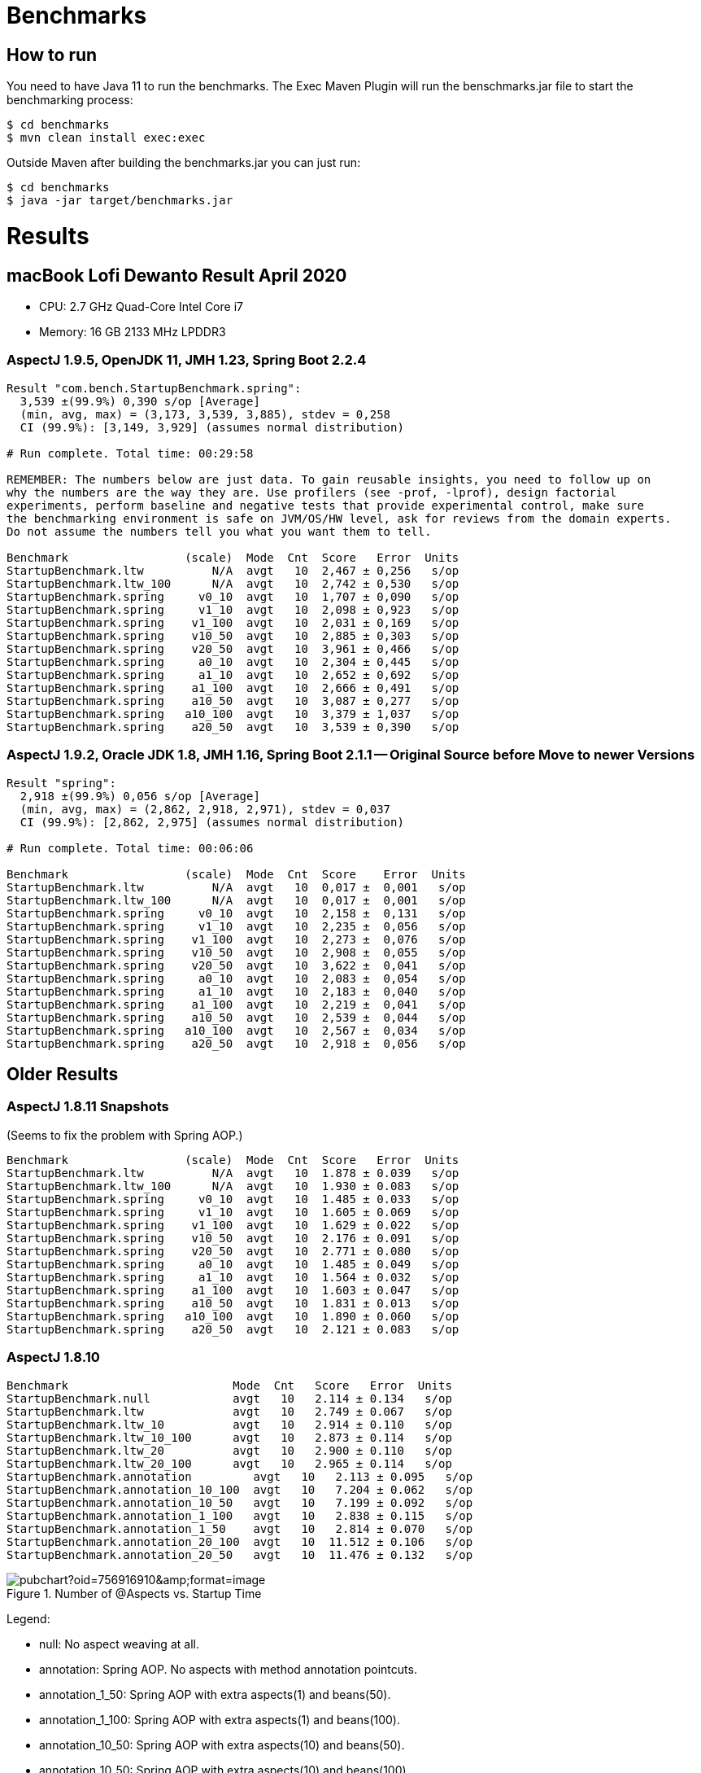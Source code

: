 = Benchmarks

== How to run

You need to have Java 11 to run the benchmarks. The Exec Maven Plugin will run the benschmarks.jar file to start the benchmarking process:

```
$ cd benchmarks
$ mvn clean install exec:exec
```

Outside Maven after building the benchmarks.jar you can just run:

```
$ cd benchmarks
$ java -jar target/benchmarks.jar
```

= Results

== macBook Lofi Dewanto Result April 2020
- CPU: 2.7 GHz Quad-Core Intel Core i7
- Memory: 16 GB 2133 MHz LPDDR3

=== AspectJ 1.9.5, OpenJDK 11, JMH 1.23, Spring Boot 2.2.4

```
Result "com.bench.StartupBenchmark.spring":
  3,539 ±(99.9%) 0,390 s/op [Average]
  (min, avg, max) = (3,173, 3,539, 3,885), stdev = 0,258
  CI (99.9%): [3,149, 3,929] (assumes normal distribution)

# Run complete. Total time: 00:29:58

REMEMBER: The numbers below are just data. To gain reusable insights, you need to follow up on
why the numbers are the way they are. Use profilers (see -prof, -lprof), design factorial
experiments, perform baseline and negative tests that provide experimental control, make sure
the benchmarking environment is safe on JVM/OS/HW level, ask for reviews from the domain experts.
Do not assume the numbers tell you what you want them to tell.

Benchmark                 (scale)  Mode  Cnt  Score   Error  Units
StartupBenchmark.ltw          N/A  avgt   10  2,467 ± 0,256   s/op
StartupBenchmark.ltw_100      N/A  avgt   10  2,742 ± 0,530   s/op
StartupBenchmark.spring     v0_10  avgt   10  1,707 ± 0,090   s/op
StartupBenchmark.spring     v1_10  avgt   10  2,098 ± 0,923   s/op
StartupBenchmark.spring    v1_100  avgt   10  2,031 ± 0,169   s/op
StartupBenchmark.spring    v10_50  avgt   10  2,885 ± 0,303   s/op
StartupBenchmark.spring    v20_50  avgt   10  3,961 ± 0,466   s/op
StartupBenchmark.spring     a0_10  avgt   10  2,304 ± 0,445   s/op
StartupBenchmark.spring     a1_10  avgt   10  2,652 ± 0,692   s/op
StartupBenchmark.spring    a1_100  avgt   10  2,666 ± 0,491   s/op
StartupBenchmark.spring    a10_50  avgt   10  3,087 ± 0,277   s/op
StartupBenchmark.spring   a10_100  avgt   10  3,379 ± 1,037   s/op
StartupBenchmark.spring    a20_50  avgt   10  3,539 ± 0,390   s/op
```

=== AspectJ 1.9.2, Oracle JDK 1.8, JMH 1.16, Spring Boot 2.1.1 -- Original Source before Move to newer Versions

```
Result "spring":
  2,918 ±(99.9%) 0,056 s/op [Average]
  (min, avg, max) = (2,862, 2,918, 2,971), stdev = 0,037
  CI (99.9%): [2,862, 2,975] (assumes normal distribution)

# Run complete. Total time: 00:06:06

Benchmark                 (scale)  Mode  Cnt  Score    Error  Units
StartupBenchmark.ltw          N/A  avgt   10  0,017 ±  0,001   s/op
StartupBenchmark.ltw_100      N/A  avgt   10  0,017 ±  0,001   s/op
StartupBenchmark.spring     v0_10  avgt   10  2,158 ±  0,131   s/op
StartupBenchmark.spring     v1_10  avgt   10  2,235 ±  0,056   s/op
StartupBenchmark.spring    v1_100  avgt   10  2,273 ±  0,076   s/op
StartupBenchmark.spring    v10_50  avgt   10  2,908 ±  0,055   s/op
StartupBenchmark.spring    v20_50  avgt   10  3,622 ±  0,041   s/op
StartupBenchmark.spring     a0_10  avgt   10  2,083 ±  0,054   s/op
StartupBenchmark.spring     a1_10  avgt   10  2,183 ±  0,040   s/op
StartupBenchmark.spring    a1_100  avgt   10  2,219 ±  0,041   s/op
StartupBenchmark.spring    a10_50  avgt   10  2,539 ±  0,044   s/op
StartupBenchmark.spring   a10_100  avgt   10  2,567 ±  0,034   s/op
StartupBenchmark.spring    a20_50  avgt   10  2,918 ±  0,056   s/op
```

== Older Results

=== AspectJ 1.8.11 Snapshots

(Seems to fix the problem with Spring AOP.)

```
Benchmark                 (scale)  Mode  Cnt  Score   Error  Units
StartupBenchmark.ltw          N/A  avgt   10  1.878 ± 0.039   s/op
StartupBenchmark.ltw_100      N/A  avgt   10  1.930 ± 0.083   s/op
StartupBenchmark.spring     v0_10  avgt   10  1.485 ± 0.033   s/op
StartupBenchmark.spring     v1_10  avgt   10  1.605 ± 0.069   s/op
StartupBenchmark.spring    v1_100  avgt   10  1.629 ± 0.022   s/op
StartupBenchmark.spring    v10_50  avgt   10  2.176 ± 0.091   s/op
StartupBenchmark.spring    v20_50  avgt   10  2.771 ± 0.080   s/op
StartupBenchmark.spring     a0_10  avgt   10  1.485 ± 0.049   s/op
StartupBenchmark.spring     a1_10  avgt   10  1.564 ± 0.032   s/op
StartupBenchmark.spring    a1_100  avgt   10  1.603 ± 0.047   s/op
StartupBenchmark.spring    a10_50  avgt   10  1.831 ± 0.013   s/op
StartupBenchmark.spring   a10_100  avgt   10  1.890 ± 0.060   s/op
StartupBenchmark.spring    a20_50  avgt   10  2.121 ± 0.083   s/op
```

=== AspectJ 1.8.10

```
Benchmark                        Mode  Cnt   Score   Error  Units
StartupBenchmark.null            avgt   10   2.114 ± 0.134   s/op
StartupBenchmark.ltw             avgt   10   2.749 ± 0.067   s/op
StartupBenchmark.ltw_10          avgt   10   2.914 ± 0.110   s/op
StartupBenchmark.ltw_10_100      avgt   10   2.873 ± 0.114   s/op
StartupBenchmark.ltw_20          avgt   10   2.900 ± 0.110   s/op
StartupBenchmark.ltw_20_100      avgt   10   2.965 ± 0.114   s/op
StartupBenchmark.annotation         avgt   10   2.113 ± 0.095   s/op
StartupBenchmark.annotation_10_100  avgt   10   7.204 ± 0.062   s/op
StartupBenchmark.annotation_10_50   avgt   10   7.199 ± 0.092   s/op
StartupBenchmark.annotation_1_100   avgt   10   2.838 ± 0.115   s/op
StartupBenchmark.annotation_1_50    avgt   10   2.814 ± 0.070   s/op
StartupBenchmark.annotation_20_100  avgt   10  11.512 ± 0.106   s/op
StartupBenchmark.annotation_20_50   avgt   10  11.476 ± 0.132   s/op
```

.Number of @Aspects vs. Startup Time
image::https://docs.google.com/spreadsheets/d/e/2PACX-1vR8B4l5WkWf-9gZWmIYTkmBWM7YWf5bRg852OakrV0G2-vtfM_UkVNRC3cTVk1079HagnMVHYZnvbib/pubchart?oid=756916910&amp;format=image[]

Legend:

* null:           No aspect weaving at all.
* annotation:        Spring AOP. No aspects with method annotation pointcuts.
* annotation_1_50:   Spring AOP with extra aspects(1) and beans(50).
* annotation_1_100:  Spring AOP with extra aspects(1) and beans(100).
* annotation_10_50:  Spring AOP with extra aspects(10) and beans(50).
* annotation_10_50:  Spring AOP with extra aspects(10) and beans(100).
* annotation_20_50:  Spring AOP with extra aspects(20) and beans(50).
* annotation_20_50:  Spring AOP with extra aspects(20) and beans(100).
* ltw:            Load Time Weaving. Aspects woven by AspectJ agent, not Spring.
* ltw_10:         Load Time Weaving with extra aspects (10).
* ltw_10_100:     Load Time Weaving with extra aspects(10) and beans(100).
* ltw_20:         Load Time Weaving with extra aspects (20).
* ltw_20_100:     Load Time Weaving with extra aspects(20) and beans(100).

|===
| sample | @aspects | beans | startup(millis)

| null           | 0 | 188 | 2117
| ltw            | 0 | 188 | 2749
| ltw_10         | 10| 188 | 2914
| ltw_10_100     | 10| 288 | 2873
| ltw_20         | 20| 188 | 2900
| ltw_20_100     | 20| 288 | 2965
| annotation        | 0 | 191 | 2113
| annotation_1_50   | 1 | 242 | 2814
| annotation_1_100  | 1 | 292 | 2838
| annotation_10_50  | 10| 251 | 7119
| annotation_10_100 | 10| 301 | 7204
| annotation_20_50  | 20| 261 | 11476
| annotation_20_100 | 20| 311 | 11512


|===

The annotation (Spring AOP) samples are much slower with @aspects than
without and the slow down is proportional to the number of pointcuts
(not so much with the number of beans). It's pretty awful: 400ms per
pointcut.

The "ltw" samples are a bit slower with @aspects than without, but the
slow down is not proportional to the number of pointcuts. Note,
however, that all the pointcuts were the same, so maybe there is some
optimization in AspectJ that doesn't help for a realistic system.
